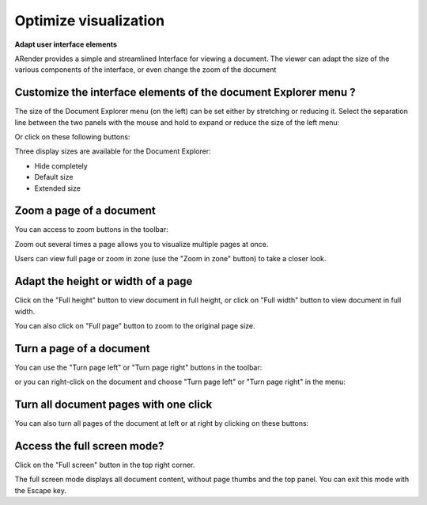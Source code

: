 ----------------------
Optimize visualization
----------------------

**Adapt user interface elements**


ARender provides a simple and streamlined Interface for viewing a document. The viewer can adapt the size of the various components of the interface, or even change the zoom of the document

Customize the interface elements of the document Explorer menu ?
----------------------------------------------------------------

The size of the Document Explorer menu (on the left) can be set either by stretching or reducing it.
Select the separation line between the two panels with the mouse and hold to expand or reduce the size of the left menu:

.. image:: /_static/images/new/opti1.png
    :align: center
    :width: 75%
    
Or click on these following buttons:

.. image:: /_static/images/new/opti2.png
    :align: center
    :width: 75%
    
 
Three display sizes are available for the Document Explorer:

* Hide completely    
* Default size    
* Extended size

Zoom a page of a document
-------------------------

You can access to zoom buttons in the toolbar: 

.. image:: /_static/images/new/opti3.png
    :align: center
    
Zoom out several times a page allows you to visualize multiple pages at once. 

Users can view full page or zoom in zone (use the "Zoom in zone" button) to take a closer look. 

Adapt the height or width of a page
-----------------------------------

Click on the "Full height" button to view document in full height, or click on "Full width" button to view document in full width. 

.. image:: /_static/images/new/opti4.png
    :align: center

You can also click on "Full page" button to zoom to the original page size.

Turn a page of a document
---------------------------------------------

You can use the "Turn page left" or "Turn page right" buttons in the toolbar: 

.. image:: /_static/images/new/opti5.png
    :align: center
 
or you can right-click on the document and choose "Turn page left" or "Turn page right" in the menu: 

.. image:: /_static/images/new/opti7.png
    :align: center
    
Turn all document pages with one click 
--------------------------------------

You can also turn all pages of the document at left or at right by clicking on these buttons:

.. image:: /_static/images/new/opti8.png
    :align: center

Access the full screen mode?
---------------------------------------------

Click on the "Full screen" button in the top right corner. 

.. image:: /_static/images/new/opti6.png
    :align: center

The full screen mode displays all document content, without page thumbs and the top panel. 
You can exit this mode with the Escape key. 
